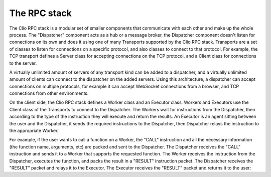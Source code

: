 The RPC stack
=============

The Clio RPC stack is a modular set of smaller components that communicate
with each other and make up the whole process. The "Dispatcher" component
acts as a hub or a message broker, the Dispatcher component doesn't listen
for connections on its own and does it using one of many Transports supported
by the Clio RPC stack. Transports are a set of classes to listen for connections
on a specific protocol, and also classes to connect to that protocol. For
example, the TCP transport defines a Server class for accepting connections
on the TCP protocol, and a Client class for connections to the server.

A virtually unlimited amount of servers of any transport kind can be added
to a dispatcher, and a virtually unlimited amount of clients can connect to
the dispatcher on the added servers. Using this architecture, a dispatcher can
accept connections on multiple protocols, for example it can accept WebSocket
connections from a browser, and TCP connections from other environments.

On the client side, the Clio RPC stack defines a Worker class and an Executor
class. Workers and Executors use the Client class of the Transports to connect
to the Dispatcher. The Workers wait for instructions from the Dispatcher, then
according to the type of the instruction they will execute and return the results.
An Executor is an agent sitting between the user and the Dispatcher, it sends
the required instructions to the Dispatcher, then Dispatcher relays the instruction
to the appropriate Worker.

For example, if the user wants to call a function on a Worker, the "CALL" instruction
and all the necessary information (the function name, arguments, etc) are packed and
sent to the Dispatcher. The Dispatcher receives the "CALL" instruction and sends it
to a Worker that supports the requested function. The Worker receives the instruction
from the Dispatcher, executes the function, and packs the result in a "RESULT" instruction
packet. The Dispatcher receives the "RESULT" packet and relays it to the Executor.
The Executor receives the "RESULT" packet and returns it to the user:

.. mermaid::
  
  sequenceDiagram
    Executor->>Dispatcher: CALL fib(10)
    Dispatcher->>Worker: CALL fib(10)
    Worker->>Dispatcher: RESULT 55
    Dispatcher->>Executor: RESULT 55
